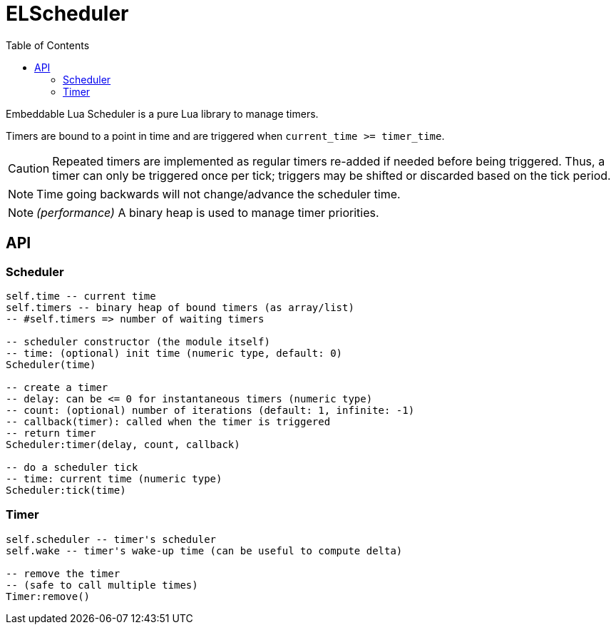 = ELScheduler
ifdef::env-github[]
:tip-caption: :bulb:
:note-caption: :information_source:
:important-caption: :heavy_exclamation_mark:
:caution-caption: :fire:
:warning-caption: :warning:
endif::[]
:toc: left
:toclevels: 5

Embeddable Lua Scheduler is a pure Lua library to manage timers.

Timers are bound to a point in time and are triggered when `current_time >= timer_time`.

CAUTION: Repeated timers are implemented as regular timers re-added if needed before being triggered. Thus, a timer can only be triggered once per tick; triggers may be shifted or discarded based on the tick period.

NOTE: Time going backwards will not change/advance the scheduler time.

NOTE: _(performance)_ A binary heap is used to manage timer priorities.

== API

=== Scheduler

[source,lua]
----
self.time -- current time
self.timers -- binary heap of bound timers (as array/list)
-- #self.timers => number of waiting timers

-- scheduler constructor (the module itself)
-- time: (optional) init time (numeric type, default: 0)
Scheduler(time)

-- create a timer
-- delay: can be <= 0 for instantaneous timers (numeric type)
-- count: (optional) number of iterations (default: 1, infinite: -1)
-- callback(timer): called when the timer is triggered
-- return timer
Scheduler:timer(delay, count, callback)

-- do a scheduler tick
-- time: current time (numeric type)
Scheduler:tick(time)
----

=== Timer

[source,lua]
----
self.scheduler -- timer's scheduler
self.wake -- timer's wake-up time (can be useful to compute delta)

-- remove the timer
-- (safe to call multiple times)
Timer:remove()
----

